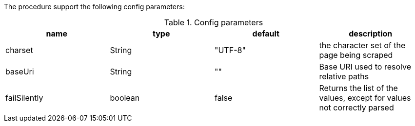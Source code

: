 The procedure support the following config parameters:

.Config parameters
[opts=header]
|===
| name | type | default | description
| charset | String | "UTF-8" | the character set of the page being scraped
| baseUri | String | "" | Base URI used to resolve relative paths
| failSilently | boolean | false | Returns the list of the values, except for values not correctly parsed
|===